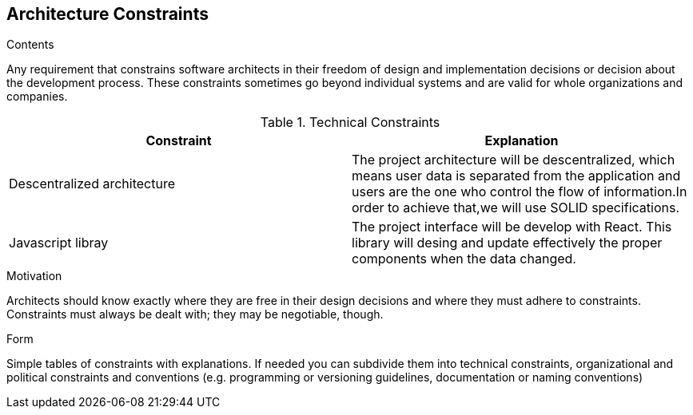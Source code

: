 [[section-architecture-constraints]]
== Architecture Constraints


[role="arc42help"]
****
.Contents
Any requirement that constrains software architects in their freedom of design and implementation decisions or decision about the development process. These constraints sometimes go beyond individual systems and are valid for whole organizations and companies.

[cols=2*,options="header"]
.Technical Constraints
|===
|Constraint
|Explanation

|Descentralized architecture
|The project architecture will be descentralized, which means user data is separated from the application and users are the one who control the flow of information.In order to achieve that,we will use SOLID specifications.

|Javascript libray 
|The project interface will be develop with React. This library will desing and update effectively the proper components when the data changed.

|===


.Motivation
Architects should know exactly where they are free in their design decisions and where they must adhere to constraints.
Constraints must always be dealt with; they may be negotiable, though.

.Form
Simple tables of constraints with explanations.
If needed you can subdivide them into
technical constraints, organizational and political constraints and
conventions (e.g. programming or versioning guidelines, documentation or naming conventions)
****
